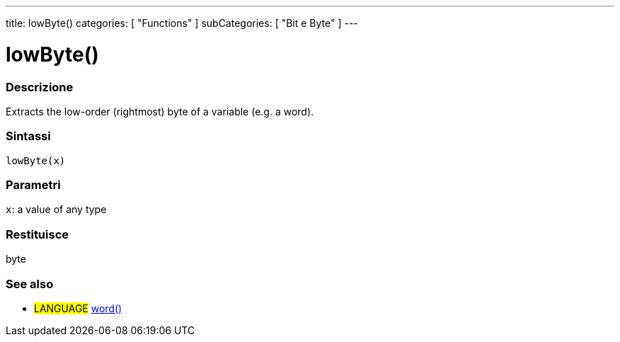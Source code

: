 ---
title: lowByte()
categories: [ "Functions" ]
subCategories: [ "Bit e Byte" ]
---





= lowByte()


// OVERVIEW SECTION STARTS
[#overview]
--

[float]
=== Descrizione
Extracts the low-order (rightmost) byte of a variable (e.g. a word).
[%hardbreaks]


[float]
=== Sintassi
`lowByte(x)`


[float]
=== Parametri
`x`: a value of any type

[float]
=== Restituisce
byte
--
// OVERVIEW SECTION ENDS


// SEE ALSO SECTION
[#see_also]
--

[float]
=== See also

[role="language"]
* #LANGUAGE# link:../../../variables/data-types/word[word()]

--
// SEE ALSO SECTION ENDS
